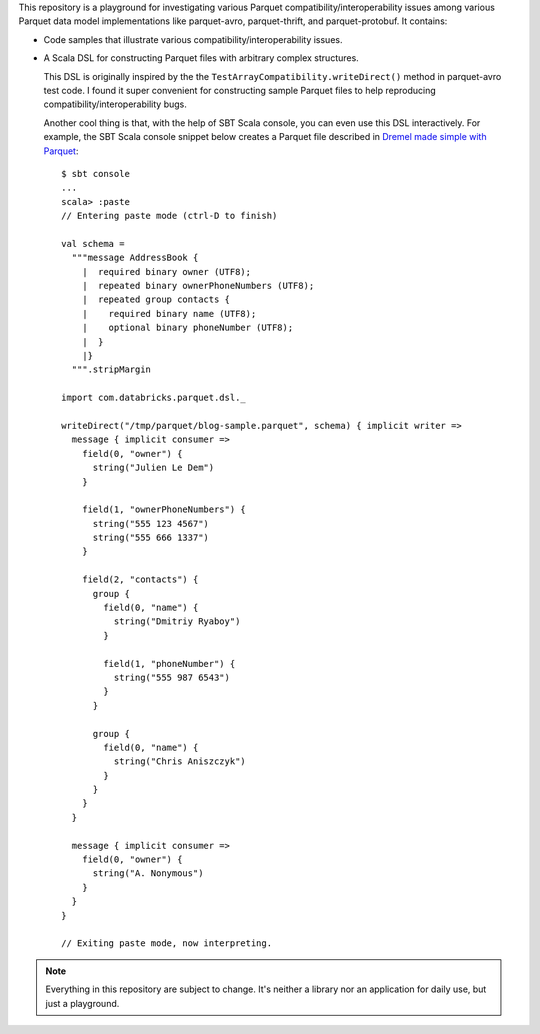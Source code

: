 This repository is a playground for investigating various Parquet compatibility/interoperability issues among various Parquet data model implementations like parquet-avro, parquet-thrift, and parquet-protobuf.  It contains:

- Code samples that illustrate various compatibility/interoperability issues.
- A Scala DSL for constructing Parquet files with arbitrary complex structures.

  This DSL is originally inspired by the the ``TestArrayCompatibility.writeDirect()`` method in parquet-avro test code.  I found it super convenient for constructing sample Parquet files to help reproducing compatibility/interoperability bugs.

  Another cool thing is that, with the help of SBT Scala console, you can even use this DSL interactively.  For example, the SBT Scala console snippet below creates a Parquet file described in `Dremel made simple with Parquet`__::

    $ sbt console
    ...
    scala> :paste
    // Entering paste mode (ctrl-D to finish)

    val schema =
      """message AddressBook {
        |  required binary owner (UTF8);
        |  repeated binary ownerPhoneNumbers (UTF8);
        |  repeated group contacts {
        |    required binary name (UTF8);
        |    optional binary phoneNumber (UTF8);
        |  }
        |}
      """.stripMargin

    import com.databricks.parquet.dsl._

    writeDirect("/tmp/parquet/blog-sample.parquet", schema) { implicit writer =>
      message { implicit consumer =>
        field(0, "owner") {
          string("Julien Le Dem")
        }

        field(1, "ownerPhoneNumbers") {
          string("555 123 4567")
          string("555 666 1337")
        }

        field(2, "contacts") {
          group {
            field(0, "name") {
              string("Dmitriy Ryaboy")
            }

            field(1, "phoneNumber") {
              string("555 987 6543")
            }
          }

          group {
            field(0, "name") {
              string("Chris Aniszczyk")
            }
          }
        }
      }

      message { implicit consumer =>
        field(0, "owner") {
          string("A. Nonymous")
        }
      }
    }

    // Exiting paste mode, now interpreting.

.. note::

  Everything in this repository are subject to change.  It's neither a library nor an application for daily use, but just a playground.

__ https://blog.twitter.com/2013/dremel-made-simple-with-parquet
